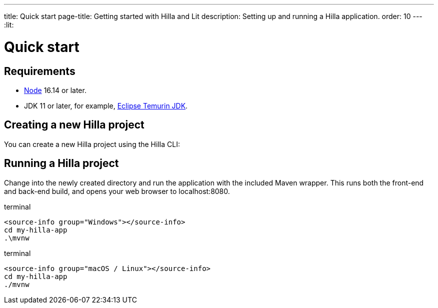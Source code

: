 ---
title: Quick start
page-title: Getting started with Hilla and Lit
description: Setting up and running a Hilla application.
order: 10
---
:lit:
// tag::content[]

= Quick start

== Requirements

// tag::requirements[]
- https://nodejs.org/[Node] 16.14 or later.
- JDK 11 or later, for example, https://adoptium.net/[Eclipse Temurin JDK].
// end::requirements[]


== Creating a new Hilla project

You can create a new Hilla project using the Hilla CLI:

ifdef::lit[]
.terminal
[source,terminal]
----
npx @hilla/cli init my-hilla-app
----

Alternatively, you can https://start.vaadin.com/dl?preset=hilla&projectName=my-hilla-app[download the starter as a zip-file] and extract it.
endif::[]
ifdef::react[]
.terminal
[source,terminal]
----
npx @hilla/cli init --react my-hilla-app
----

Alternatively, you can https://start.vaadin.com/dl?preset=react&projectName=my-hilla-app[download the starter as a zip-file] and extract it.
endif::[]

ifdef::lit[]
You can also create a project with the basic <<{articles}/lit/guides/security/configuring#, security configuration>> added to it using the `--auth` option:

.terminal
[source,bash]
----
npx @hilla/cli init --auth hilla-with-auth
----
endif::[]

== Running a Hilla project

Change into the newly created directory and run the application with the included Maven wrapper.
This runs both the front-end and back-end build, and opens your web browser to localhost:8080.

:change-dir-command: cd my-hilla-app
// tag::run[]
ifndef::change-dir-command[]
:change-dir-command:
endif::[]

[.example]
--
.terminal
[source,bash,subs="+attributes"]
----
<source-info group="Windows"></source-info>
{change-dir-command}
.\mvnw
----

.terminal
[source,bash,subs="+attributes"]
----
<source-info group="macOS / Linux"></source-info>
{change-dir-command}
./mvnw
----
--
// end::run[]

// end::content[]
